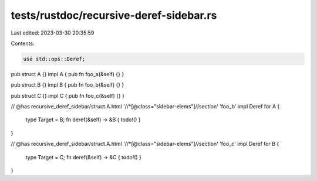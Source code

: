 tests/rustdoc/recursive-deref-sidebar.rs
========================================

Last edited: 2023-03-30 20:35:59

Contents:

.. code-block:: rs

    use std::ops::Deref;

pub struct A {}
impl A { pub fn foo_a(&self) {} }

pub struct B {}
impl B { pub fn foo_b(&self) {} }

pub struct C {}
impl C { pub fn foo_c(&self) {} }

// @has recursive_deref_sidebar/struct.A.html '//*[@class="sidebar-elems"]//section' 'foo_b'
impl Deref for A {
    type Target = B;
    fn deref(&self) -> &B { todo!() }
}

// @has recursive_deref_sidebar/struct.A.html '//*[@class="sidebar-elems"]//section' 'foo_c'
impl Deref for B {
    type Target = C;
    fn deref(&self) -> &C { todo!() }
}



